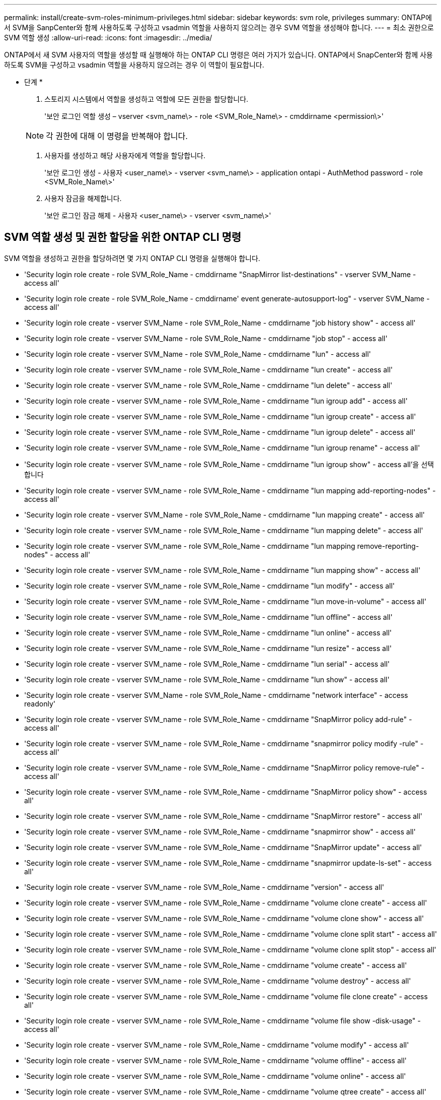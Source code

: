 ---
permalink: install/create-svm-roles-minimum-privileges.html 
sidebar: sidebar 
keywords: svm role, privileges 
summary: ONTAP에서 SVM을 SanpCenter와 함께 사용하도록 구성하고 vsadmin 역할을 사용하지 않으려는 경우 SVM 역할을 생성해야 합니다. 
---
= 최소 권한으로 SVM 역할 생성
:allow-uri-read: 
:icons: font
:imagesdir: ../media/


[role="lead"]
ONTAP에서 새 SVM 사용자의 역할을 생성할 때 실행해야 하는 ONTAP CLI 명령은 여러 가지가 있습니다. ONTAP에서 SnapCenter와 함께 사용하도록 SVM을 구성하고 vsadmin 역할을 사용하지 않으려는 경우 이 역할이 필요합니다.

* 단계 *

. 스토리지 시스템에서 역할을 생성하고 역할에 모든 권한을 할당합니다.
+
'보안 로그인 역할 생성 – vserver <svm_name\> - role <SVM_Role_Name\> - cmddirname <permission\>'

+

NOTE: 각 권한에 대해 이 명령을 반복해야 합니다.

. 사용자를 생성하고 해당 사용자에게 역할을 할당합니다.
+
'보안 로그인 생성 - 사용자 <user_name\> - vserver <svm_name\> - application ontapi - AuthMethod password - role <SVM_Role_Name\>'

. 사용자 잠금을 해제합니다.
+
'보안 로그인 잠금 해제 - 사용자 <user_name\> - vserver <svm_name\>'





== SVM 역할 생성 및 권한 할당을 위한 ONTAP CLI 명령

SVM 역할을 생성하고 권한을 할당하려면 몇 가지 ONTAP CLI 명령을 실행해야 합니다.

* 'Security login role create - role SVM_Role_Name - cmddirname "SnapMirror list-destinations" - vserver SVM_Name - access all'
* 'Security login role create - role SVM_Role_Name - cmddirname' event generate-autosupport-log" - vserver SVM_Name - access all'
* 'Security login role create - vserver SVM_Name - role SVM_Role_Name - cmddirname "job history show" - access all'
* 'Security login role create - vserver SVM_Name - role SVM_Role_Name - cmddirname "job stop" - access all'
* 'Security login role create - vserver SVM_Name - role SVM_Role_Name - cmddirname "lun" - access all'
* 'Security login role create - vserver SVM_name - role SVM_Role_Name - cmddirname "lun create" - access all'
* 'Security login role create - vserver SVM_name - role SVM_Role_Name - cmddirname "lun delete" - access all'
* 'Security login role create - vserver SVM_name - role SVM_Role_Name - cmddirname "lun igroup add" - access all'
* 'Security login role create - vserver SVM_name - role SVM_Role_Name - cmddirname "lun igroup create" - access all'
* 'Security login role create - vserver SVM_name - role SVM_Role_Name - cmddirname "lun igroup delete" - access all'
* 'Security login role create - vserver SVM_name - role SVM_Role_Name - cmddirname "lun igroup rename" - access all'
* 'Security login role create - vserver SVM_name - role SVM_Role_Name - cmddirname "lun igroup show" - access all'을 선택합니다
* 'Security login role create - vserver SVM_name - role SVM_Role_Name - cmddirname "lun mapping add-reporting-nodes" - access all'
* 'Security login role create - vserver SVM_Name - role SVM_Role_Name - cmddirname "lun mapping create" - access all'
* 'Security login role create - vserver SVM_name - role SVM_Role_Name - cmddirname "lun mapping delete" - access all'
* 'Security login role create - vserver SVM_name - role SVM_Role_Name - cmddirname "lun mapping remove-reporting-nodes" - access all'
* 'Security login role create - vserver SVM_name - role SVM_Role_Name - cmddirname "lun mapping show" - access all'
* 'Security login role create - vserver SVM_name - role SVM_Role_Name - cmddirname "lun modify" - access all'
* 'Security login role create - vserver SVM_name - role SVM_Role_Name - cmddirname "lun move-in-volume" - access all'
* 'Security login role create - vserver SVM_name - role SVM_Role_Name - cmddirname "lun offline" - access all'
* 'Security login role create - vserver SVM_name - role SVM_Role_Name - cmddirname "lun online" - access all'
* 'Security login role create - vserver SVM_name - role SVM_Role_Name - cmddirname "lun resize" - access all'
* 'Security login role create - vserver SVM_name - role SVM_Role_Name - cmddirname "lun serial" - access all'
* 'Security login role create - vserver SVM_name - role SVM_Role_Name - cmddirname "lun show" - access all'
* 'Security login role create - vserver SVM_Name - role SVM_Role_Name - cmddirname "network interface" - access readonly'
* 'Security login role create - vserver SVM_name - role SVM_Role_Name - cmddirname "SnapMirror policy add-rule" - access all'
* 'Security login role create - vserver SVM_name - role SVM_Role_Name - cmddirname "snapmirror policy modify -rule" - access all'
* 'Security login role create - vserver SVM_name - role SVM_Role_Name - cmddirname "SnapMirror policy remove-rule" - access all'
* 'Security login role create - vserver SVM_name - role SVM_Role_Name - cmddirname "SnapMirror policy show" - access all'
* 'Security login role create - vserver SVM_name - role SVM_Role_Name - cmddirname "SnapMirror restore" - access all'
* 'Security login role create - vserver SVM_name - role SVM_Role_Name - cmddirname "snapmirror show" - access all'
* 'Security login role create - vserver SVM_name - role SVM_Role_Name - cmddirname "SnapMirror update" - access all'
* 'Security login role create - vserver SVM_name - role SVM_Role_Name - cmddirname "snapmirror update-ls-set" - access all'
* 'Security login role create - vserver SVM_name - role SVM_Role_Name - cmddirname "version" - access all'
* 'Security login role create - vserver SVM_name - role SVM_Role_Name - cmddirname "volume clone create" - access all'
* 'Security login role create - vserver SVM_name - role SVM_Role_Name - cmddirname "volume clone show" - access all'
* 'Security login role create - vserver SVM_name - role SVM_Role_Name - cmddirname "volume clone split start" - access all'
* 'Security login role create - vserver SVM_name - role SVM_Role_Name - cmddirname "volume clone split stop" - access all'
* 'Security login role create - vserver SVM_name - role SVM_Role_Name - cmddirname "volume create" - access all'
* 'Security login role create - vserver SVM_name - role SVM_Role_Name - cmddirname "volume destroy" - access all'
* 'Security login role create - vserver SVM_name - role SVM_Role_Name - cmddirname "volume file clone create" - access all'
* 'Security login role create - vserver SVM_name - role SVM_Role_Name - cmddirname "volume file show -disk-usage" - access all'
* 'Security login role create - vserver SVM_name - role SVM_Role_Name - cmddirname "volume modify" - access all'
* 'Security login role create - vserver SVM_name - role SVM_Role_Name - cmddirname "volume offline" - access all'
* 'Security login role create - vserver SVM_name - role SVM_Role_Name - cmddirname "volume online" - access all'
* 'Security login role create - vserver SVM_name - role SVM_Role_Name - cmddirname "volume qtree create" - access all'
* 'Security login role create - vserver SVM_name - role SVM_Role_Name - cmddirname "volume qtree delete" - access all'
* 'Security login role create - vserver SVM_name - role SVM_Role_Name - cmddirname "volume qtree modify" - access all'
* 'Security login role create - vserver SVM_name - role SVM_Role_Name - cmddirname "volume qtree show" - access all'
* 'Security login role create - vserver SVM_name - role SVM_Role_Name - cmddirname "volume restrict" - access all'
* 'Security login role create - vserver SVM_name - role SVM_Role_Name - cmddirname "volume show" - access all'
* 'Security login role create - vserver SVM_name - role SVM_Role_Name - cmddirname "volume snapshot create" - access all'
* 'Security login role create - vserver SVM_name - role SVM_Role_Name - cmddirname "volume snapshot delete" - access all'
* 'Security login role create - vserver SVM_name - role SVM_Role_Name - cmddirname "volume snapshot modify" - access all'
* 'Security login role create - vserver SVM_name - role SVM_Role_Name - cmddirname "volume snapshot rename" - access all'
* 'Security login role create - vserver SVM_name - role SVM_Role_Name - cmddirname "volume snapshot restore" - access all'
* 'Security login role create - vserver SVM_name - role SVM_Role_Name - cmddirname "volume snapshot restore-file" - access all'
* 'Security login role create - vserver SVM_name - role SVM_Role_Name - cmddirname "volume snapshot show" - access all'
* 'Security login role create - vserver SVM_name - role SVM_Role_Name - cmddirname "volume unmount" - access all'
* 'Security login role create - vserver SVM_name - role SVM_Role_Name - cmddirname "vserver cifs share create" - access all'
* 'Security login role create - vserver SVM_name - role SVM_Role_Name - cmddirname "vserver cifs share delete" - access all'
* 'Security login role create - vserver SVM_name - role SVM_Role_Name - cmddirname "vserver cifs share show" - access all'
* 'Security login role create - vserver SVM_name - role SVM_Role_Name - cmddirname "vserver cifs show" - access all'
* 'Security login role create - vserver SVM_name - role SVM_Role_Name - cmddirname "vserver export-policy create" - access all'
* 'Security login role create - vserver SVM_name - role SVM_Role_Name - cmddirname "vserver export-policy delete" - access all'
* 'Security login role create - vserver SVM_name - role SVM_Role_Name - cmddirname "vserver export-policy rule create" - access all'
* '보안 로그인 역할 생성 - vserver SVM_name - role SVM_Role_Name - cmddirname "vserver export-policy rule show" - access all'을 선택합니다
* 'Security login role create - vserver SVM_name - role SVM_Role_Name - cmddirname "vserver export-policy show" - access all'
* 'Security login role create - vserver SVM_Name - role SVM_Role_Name - cmddirname "vserver iscsi connection show" - access all'
* 'Security login role create - vserver SVM_name - role SVM_Role_Name - cmddirname "vserver" - access readonly'
* 'Security login role create - vserver SVM_name - role SVM_Role_Name - cmddirname "vserver export-policy" - access all'
* 'Security login role create - vserver SVM_name - role SVM_Role_Name - cmddirname "vserver iscsi" - access all'
* 'Security login role create - vserver SVM_Name - role SVM_Role_Name - cmddirname "volume clone split status" - access all'

